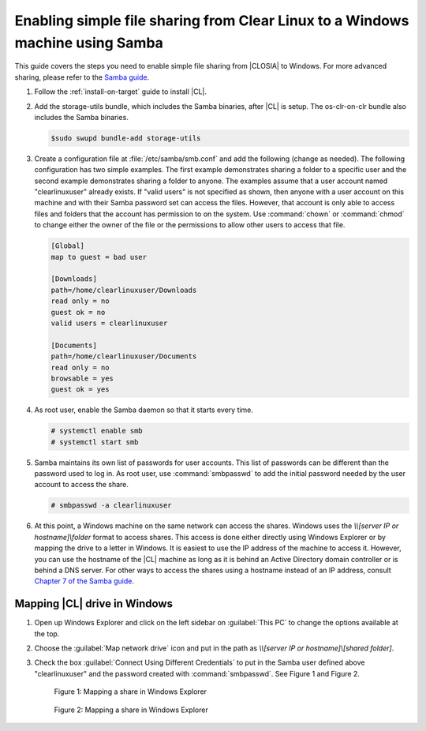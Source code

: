 .. _clear-samba-share-to-Windows:

Enabling simple file sharing from Clear Linux to a Windows machine using Samba
##############################################################################

This guide covers the steps you need to enable simple file sharing
from |CLOSIA| to Windows. For more advanced sharing, please refer to the
`Samba guide`_.

#.	Follow the :ref:`install-on-target` guide to install |CL|.
#.	Add the storage-utils bundle, which includes the Samba binaries, after |CL|
	is setup. The os-clr-on-clr bundle also includes the Samba binaries.

	.. code-block:: console

		$sudo swupd bundle-add storage-utils

#.	Create a configuration file at :file:`/etc/samba/smb.conf` and add the following
	(change as needed). The following configuration has two simple examples.
        The first example demonstrates sharing a folder to a specific user and
        the second example demonstrates sharing a folder to anyone. The examples
	assume that a user account named "clearlinuxuser" already exists.
	If "valid users" is not specified as shown, then anyone with a user account
	on this machine and with their Samba password set can access the files.
        However, that account is only able to access files and folders that the
        account has permission to on the system. Use :command:`chown`
	or :command:`chmod` to change either the owner of the file or the
	permissions to allow other users to access that file.

	.. code-block:: console

		[Global]
		map to guest = bad user

		[Downloads]
		path=/home/clearlinuxuser/Downloads
		read only = no
		guest ok = no
		valid users = clearlinuxuser

		[Documents]
		path=/home/clearlinuxuser/Documents
		read only = no
		browsable = yes
		guest ok = yes

#.	As root user, enable the Samba daemon so that it starts every time.

	.. code-block:: console

		# systemctl enable smb
		# systemctl start smb

#.	Samba maintains its own list of passwords for user accounts. This list
        of passwords can be different than the password used to log in. As root
        user, use :command:`smbpasswd` to add the initial password needed by
        the user account to access the share.

	.. code-block:: console

		# smbpasswd -a clearlinuxuser

#. 	At this point, a Windows machine on the same network can
	access the shares. Windows uses the `\\\\[server IP or hostname]\\folder`
	format to access shares. This access is done either directly using
        Windows Explorer or by mapping the drive to a letter in Windows.
        It is easiest to use the IP address of the machine to access it.
        However, you can use the hostname of the |CL| machine as long as it is
        behind an Active Directory domain controller or is behind a DNS server.
        For other ways to access the shares using a hostname instead of an IP address,
        consult `Chapter 7 of the Samba guide`_.

Mapping |CL| drive in Windows
*****************************

#.	Open up Windows Explorer and click on the left sidebar on :guilabel:`This PC`
	to change the options available at the top.
#.	Choose the :guilabel:`Map network drive` icon and put
	in the path as `\\\\[server IP or hostname]\\[shared folder]`.
#.	Check the box :guilabel:`Connect Using Different Credentials` to put in the Samba
	user defined above "clearlinuxuser" and the password created with
	:command:`smbpasswd`. See Figure 1 and Figure 2.

	.. figure:: figures/smb-1.png
		:scale: 70%
		:alt: Mapping a share in Windows Explorer

		Figure 1: Mapping a share in Windows Explorer

	.. figure:: figures/smb-2.png
		:scale: 70%
		:alt: Mapping a share in Windows Explorer

		Figure 2: Mapping a share in Windows Explorer





.. _Samba guide: https://www.samba.org/samba/docs/using_samba/ch00.html
.. _Chapter 7 of the Samba guide: https://www.samba.org/samba/docs/using_samba/ch07.html
